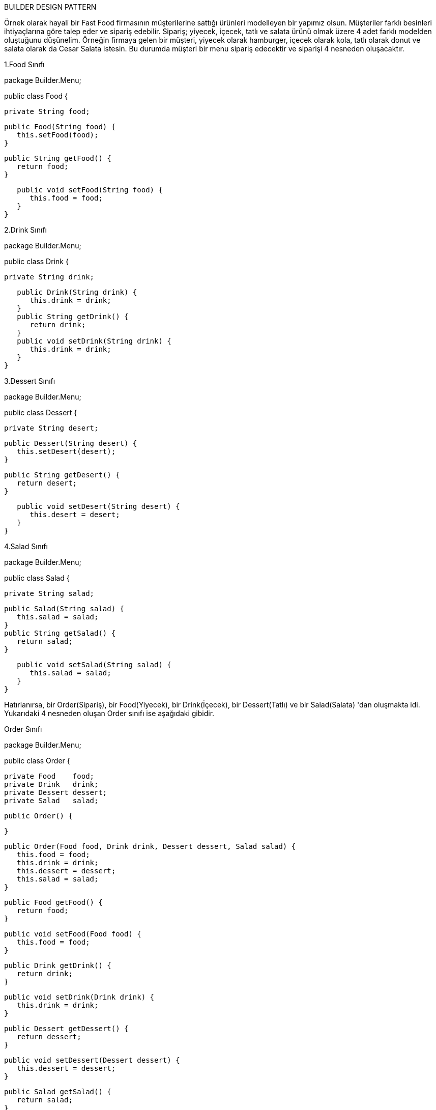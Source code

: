 BUILDER DESIGN PATTERN

Örnek olarak hayali bir Fast Food firmasının müşterilerine sattığı ürünleri modelleyen bir yapımız olsun. Müşteriler farklı besinleri ihtiyaçlarına göre talep eder ve sipariş edebilir. Sipariş; yiyecek, içecek, tatlı ve salata ürünü olmak üzere 4 adet farklı modelden oluştuğunu düşünelim. Örneğin firmaya gelen bir müşteri, yiyecek olarak hamburger, içecek olarak kola, tatlı olarak donut ve salata olarak da Cesar Salata istesin. Bu durumda müşteri bir menu sipariş edecektir ve siparişi 4 nesneden oluşacaktır.

1.Food Sınıfı

package Builder.Menu;

public class Food {

   private String food;
   
   public Food(String food) {
      this.setFood(food);
   }

   public String getFood() {
      return food;
   }

   public void setFood(String food) {
      this.food = food;
   }
}

2.Drink Sınıfı

package Builder.Menu;

public class Drink {

   private String drink;

   public Drink(String drink) {
      this.drink = drink;
   }
   public String getDrink() {
      return drink;
   }
   public void setDrink(String drink) {
      this.drink = drink;
   }
}

3.Dessert Sınıfı

package Builder.Menu;

public class Dessert {

   private String desert;
   
   public Dessert(String desert) {
      this.setDesert(desert);
   }

   public String getDesert() {
      return desert;
   }

   public void setDesert(String desert) {
      this.desert = desert;
   }
}

4.Salad Sınıfı

package Builder.Menu;

public class Salad {

   private String salad;

   public Salad(String salad) {
      this.salad = salad;
   }
   public String getSalad() {
      return salad;
   }

   public void setSalad(String salad) {
      this.salad = salad;
   }
}

Hatırlanırsa, bir Order(Sipariş), bir Food(Yiyecek), bir Drink(İçecek), bir Dessert(Tatlı) ve bir Salad(Salata) 'dan oluşmakta idi. Yukarıdaki 4 nesneden oluşan Order sınıfı ise aşağıdaki gibidir.

Order Sınıfı

package Builder.Menu;

public class Order {

   private Food    food;
   private Drink   drink;
   private Dessert dessert;
   private Salad   salad;

   public Order() {

   }

   public Order(Food food, Drink drink, Dessert dessert, Salad salad) {
      this.food = food;
      this.drink = drink;
      this.dessert = dessert;
      this.salad = salad;
   }

   public Food getFood() {
      return food;
   }

   public void setFood(Food food) {
      this.food = food;
   }

   public Drink getDrink() {
      return drink;
   }

   public void setDrink(Drink drink) {
      this.drink = drink;
   }

   public Dessert getDessert() {
      return dessert;
   }

   public void setDessert(Dessert dessert) {
      this.dessert = dessert;
   }

   public Salad getSalad() {
      return salad;
   }

   public void setSalad(Salad salad) {
      this.salad = salad;
   }
}


 Yukarıda yazılan her bir sınıf, senaryo gereği olan sınıflardır. Amaç bu standart üretim yapısının, Builder deseni üzerinde yapmaktır. Aşağıda Builder tasarım deseninin ilk göstergesi olan OrderBuilder adında soyut bir sınıf oluşumu gösterilmektedir. Bu Builder sınıfı, Order nesnelerinin setter metotlarını abstract olarak içerir.
 
OrderBuilder Sınıfı

package Builder.Build;

import Builder.Menu.Dessert;
import Builder.Menu.Drink;
import Builder.Menu.Food;
import Builder.Menu.Order;
import Builder.Menu.Salad;

public abstract class OrderBuilder {

   private Order order;

   public OrderBuilder() {

   }

   public Order getOrder() {
      if (order == null) {
         order = new Order();
      }
      return order;
   }

   public abstract void setFood(Food food);

   public abstract void setDrink(Drink drink);

   public abstract void setDessert(Dessert dessert);

   public abstract void setSalad(Salad salad);
}


JuniorMenuBuilder Sınıfı

package Builder.Build;

import Builder.Menu.Dessert;
import Builder.Menu.Drink;
import Builder.Menu.Food;
import Builder.Menu.Salad;

public class JuniorMenuBuilder extends OrderBuilder {

   @Override
   public void setFood(Food food) {
      getOrder().setFood(food);
   }

   @Override
   public void setDrink(Drink drink) {
      getOrder().setDrink(drink);
      
   }

   @Override
   public void setDessert(Dessert dessert) {
      getOrder().setDessert(dessert);
      
   }

   @Override
   public void setSalad(Salad salad) {
      getOrder().setSalad(salad);
      
   }
}

Yukarıdaki tüm sınıfları uygulayan main() sınıfı ise aşağıda verilmektedir.
Uygulama

Main(Waiter) Sınıfı

package Builder;

import Builder.Build.JuniorMenuBuilder;
import Builder.Build.OrderBuilder;
import Builder.Menu.Dessert;
import Builder.Menu.Drink;
import Builder.Menu.Food;
import Builder.Menu.Order;
import Builder.Menu.Salad;

public class Main {

   private OrderBuilder builders;

   public Order makeOrder(Food food, Drink drink, Dessert dessert, Salad salad) {
      if (food.getFood().equals("Hamburger") && drink.getDrink().equals("Cola") && dessert.getDesert().equals("Ice Cream") && salad.getSalad()
                                                                                                                                   .equals("Cesar Salad")) {
         builders = new JuniorMenuBuilder();
      }

      builders.setFood(food);
      builders.setDrink(drink);
      builders.setDessert(dessert);
      builders.setSalad(salad);
      return builders.getOrder();
   }

   public static void main(String[] args) {

      Food food = new Food("Hamburger");
      Drink drink = new Drink("Cola");
      Dessert dessert = new Dessert("Ice Cream");
      Salad salad = new Salad("Cesar Salad");

      Main waiter = new Main();
      Order juniorMenu = waiter.makeOrder(food, drink, dessert, salad);

      System.out.println("Food:" + juniorMenu.getFood().getFood());
      System.out.println("Drink:" + juniorMenu.getDrink().getDrink());
      System.out.println("Dessert:" + juniorMenu.getDessert().getDesert());
      System.out.println("Salad:" + juniorMenu.getSalad().getSalad());
   }
}

*UML Diagramı*

@startuml

Class Food{
    -food:String
    +setFood(String)
    +getFood():String
    
}
Class Drink{
    -drink:String
    +setDrink(String)
    +getDrink():String
    
}
Class Dessert{
    -dessert:String
    +setDessert(String)
    +getDessert():String
    
}
Class Salad{
    -salad:String
    +setSalad(String)
    +getSalad():String
    
}

Class Order{
    -food:Food
    -drink:Drink
    -salad:Salad
    -dessert:Dessert
    +setFood(food:Food)
    +getFood():Food
    ................
}
Abstract Class OrderBuilder{
    -order:Order
    +getOrder():Order
    +setFood(food:Food)
    +setDrink(drink:Drink)
    +setSalad(salad:Salad)
    +setDessert(dessert:Dessert)
    }
     Salad <.. Order
      Dessert <.. Order
     Drink <.. Order
  Food <.. Order
Order <..OrderBuilder
OrderBuilder <|-- JuniorMenuBuilder 
JuniorMenuBuilder <.. Waiter 



